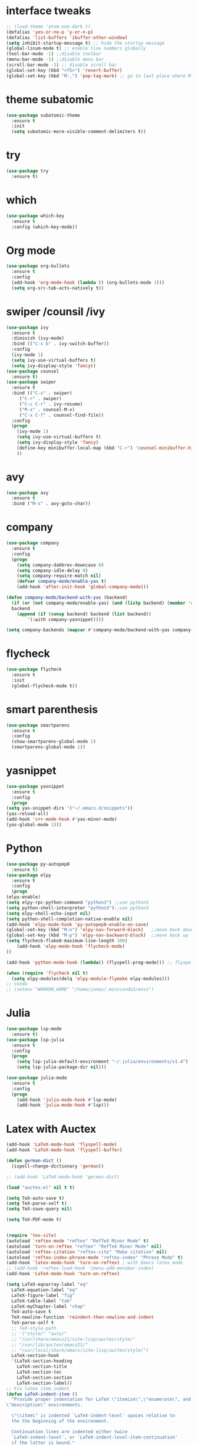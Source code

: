 #+STARTUP overview
* interface tweaks
 #+BEGIN_SRC emacs-lisp
   ;; (load-theme 'atom-one-dark t)		
   (defalias 'yes-or-no-p 'y-or-n-p)
   (defalias 'list-buffers 'ibuffer-other-window)
   (setq inhibit-startup-message t) ;; hide the startup message
   (global-linum-mode t) ;; enable line numbers globally
   (tool-bar-mode -1) ;;disable toolbar
   (menu-bar-mode -1) ;;disable menu bar
   (scroll-bar-mode -1) ;; disable scroll bar
   (global-set-key (kbd "<f5>") 'revert-buffer)
   (global-set-key (kbd "M-,") 'pop-tag-mark) ;; go to last place where M-. was used (go-to-definition)
 #+END_SRC

* theme subatomic
  #+BEGIN_SRC emacs-lisp
    (use-package subatomic-theme
      :ensure t
      :init
      (setq subatomic-more-visible-comment-delimiters t))
  #+END_SRC

* try
#+BEGIN_SRC emacs-lisp
  (use-package try
    :ensure t)
#+END_SRC

* which 
#+BEGIN_SRC emacs-lisp
  (use-package which-key
    :ensure t
    :config (which-key-mode)) 
#+END_SRC

* Org mode 
  #+BEGIN_SRC emacs-lisp
  (use-package org-bullets
    :ensure t
    :config
    (add-hook 'org-mode-hook (lambda () (org-bullets-mode 1)))
    (setq org-src-tab-acts-natively t))
  #+END_SRC

* swiper /counsil /ivy
#+BEGIN_SRC emacs-lisp
  (use-package ivy
    :ensure t
    :diminish (ivy-mode)
    :bind (("C-x b" . ivy-switch-buffer))
    :config
    (ivy-mode 1)
    (setq ivy-use-virtual-buffers t)
    (setq ivy-display-style 'fancy))
  (use-package counsel
    :ensure t)
  (use-package swiper
    :ensure t
    :bind (("C-s" . swiper)
	   ("C-r" . swiper)
	   ("C-c C-r" . ivy-resume)
	   ("M-x" . counsel-M-x)
	   ("C-x C-f" . counsel-find-file))
    :config
    (progn
      (ivy-mode 1)
      (setq ivy-use-virtual-buffers t)
      (setq ivy-display-style 'fancy)
      (define-key minibuffer-local-map (kbd "C-r") 'counsel-minibuffer-history)
      ))
#+END_SRC

* avy
#+BEGIN_SRC emacs-lisp
  (use-package avy
    :ensure t
    :bind ("M-s" . avy-goto-char))
#+END_SRC

* company
#+BEGIN_SRC emacs-lisp
  (use-package company
    :ensure t
    :config
    (progn
      (setq company-dabbrev-downcase 0)
      (setq company-idle-delay 0)
      (setq company-require-match nil)
      (defvar company-mode/enable-yas t)
      (add-hook 'after-init-hook 'global-company-mode)))

  (defun company-mode/backend-with-yas (backend)
    (if (or (not company-mode/enable-yas) (and (listp backend) (member 'company-yasnippet backend)))
	backend
      (append (if (consp backend) backend (list backend))
	      '(:with company-yasnippet))))

  (setq company-backends (mapcar #'company-mode/backend-with-yas company-backends))

#+END_SRC

* flycheck
  #+BEGIN_SRC emacs-lisp
    (use-package flycheck
      :ensure t
      :init
      (global-flycheck-mode t))
  #+END_SRC

* smart parenthesis
  #+BEGIN_SRC emacs-lisp
    (use-package smartparens
      :ensure t
      :config
      (show-smartparens-global-mode 1)
      (smartparens-global-mode 1))
  #+END_SRC

* yasnippet
  #+BEGIN_SRC emacs-lisp
    (use-package yasnippet
      :ensure t
      :config
      (progn
	(setq yas-snippet-dirs '("~/.emacs.d/snippets"))
	(yas-reload-all)
	(add-hook 'c++-mode-hook #'yas-minor-mode)
	(yas-global-mode 1)))
  #+END_SRC
* Python 
  #+BEGIN_SRC emacs-lisp
    (use-package py-autopep8
      :ensure t)
    (use-package elpy
      :ensure t
      :config
      (progn
	(elpy-enable)
	(setq elpy-rpc-python-command "python3") ;;use python3
	(setq python-shell-interpreter "python3");;use python3
	(setq elpy-shell-echo-input nil)
	(setq python-shell-completion-native-enable nil)
	(add-hook 'elpy-mode-hook 'py-autopep8-enable-on-save)
	(global-set-key (kbd "M-n") 'elpy-nav-forward-block)   ;;move bock down
	(global-set-key (kbd "M-p") 'elpy-nav-backward-block)  ;;move bock up
	(setq flycheck-flake8-maximum-line-length 100)
        (add-hook 'elpy-mode-hook 'flycheck-mode)
	))

    (add-hook 'python-mode-hook (lambda() (flyspell-prog-mode))) ;; flyspell for mi baad inglisch

    (when (require 'flycheck nil t)
      (setq elpy-modules(delq 'elpy-module-flymake elpy-modules)))
    ;; conda
    ;; (setenv "WORKON_HOME" "/home/jonas/.miniconda3/envs")
  #+END_SRC

* Julia

#+BEGIN_SRC emacs-lisp
  (use-package lsp-mode
    :ensure t)
  (use-package lsp-julia
    :ensure t
    :config
    (progn
      (setq lsp-julia-default-environment "~/.julia/environments/v1.4")
      (setq lsp-julia-package-dir nil)))

  (use-package julia-mode
    :ensure t
    :config
    (progn
      (add-hook 'julia-mode-hook #'lsp-mode)
      (add-hook 'julia-mode-hook #'lsp)))
#+END_SRC


* Latex with Auctex
  #+BEGIN_SRC emacs-lisp
    (add-hook 'LaTeX-mode-hook 'flyspell-mode)
    (add-hook 'LaTeX-mode-hook 'flyspell-buffer)

    (defun german-dict ()
      (ispell-change-dictionary 'german))

    ;; (add-hook 'LaTeX-mode-hook 'german-dict)

    (load "auctex.el" nil t t)

    (setq TeX-auto-save t)
    (setq TeX-parse-self t)
    (setq TeX-save-query nil)

    (setq TeX-PDF-mode t)


    (require 'tex-site)
    (autoload 'reftex-mode "reftex" "RefTeX Minor Mode" t)
    (autoload 'turn-on-reftex "reftex" "RefTeX Minor Mode" nil)
    (autoload 'reftex-citation "reftex-cite" "Make citation" nil)
    (autoload 'reftex-index-phrase-mode "reftex-index" "Phrase Mode" t)
    (add-hook 'latex-mode-hook 'turn-on-reftex) ; with Emacs latex mode
    ;; (add-hook 'reftex-load-hook 'imenu-add-menubar-index)
    (add-hook 'LaTeX-mode-hook 'turn-on-reftex)

    (setq LaTeX-eqnarray-label "eq"
	  LaTeX-equation-label "eq"
	  LaTeX-figure-label "fig"
	  LaTeX-table-label "tab"
	  LaTeX-myChapter-label "chap"
	  TeX-auto-save t
	  TeX-newline-function 'reindent-then-newline-and-indent
	  TeX-parse-self t
	  ;; TeX-style-path
	  ;; '("style/" "auto/"
	  ;; "/usr/share/emacs21/site-lisp/auctex/style/"
	  ;; "/var/lib/auctex/emacs21/"
	  ;; "/usr/local/share/emacs/site-lisp/auctex/style/")
	  LaTeX-section-hook
	  '(LaTeX-section-heading
	    LaTeX-section-title
	    LaTeX-section-toc
	    LaTeX-section-section
	    LaTeX-section-label))
    ;; Fix latex item indent
    (defun LaTeX-indent-item ()
      "Provide proper indentation for LaTeX \"itemize\",\"enumerate\", and
    \"description\" environments.

      \"\\item\" is indented `LaTeX-indent-level' spaces relative to
      the the beginning of the environment.

      Continuation lines are indented either twice
      `LaTeX-indent-level', or `LaTeX-indent-level-item-continuation'
      if the latter is bound."
      (save-match-data
	(let* ((offset LaTeX-indent-level)
	       (contin (or (and (boundp 'LaTeX-indent-level-item-continuation)
				LaTeX-indent-level-item-continuation)
			   (* 2 LaTeX-indent-level)))
	       (re-beg "\\\\begin{")
	       (re-end "\\\\end{")
	       (re-env "\\(itemize\\|\\enumerate\\|description\\)")
	       (indent (save-excursion
			 (when (looking-at (concat re-beg re-env "}"))
			   (end-of-line))
			 (LaTeX-find-matching-begin)
			 (current-column))))
	  (cond ((looking-at (concat re-beg re-env "}"))
		 (or (save-excursion
		       (beginning-of-line)
		       (ignore-errors
			 (LaTeX-find-matching-begin)
			 (+ (current-column)
			    (if (looking-at (concat re-beg re-env "}"))
				contin
			      offset))))
		     indent))
		 ((looking-at (concat re-end re-env "}"))
		  indent)
		((looking-at "\\\\item")
		 (+ offset indent))
		(t
		 (+ contin indent))))))

    (defcustom LaTeX-indent-level-item-continuation 4
      "*Indentation of continuation lines for items in itemize-like
    environments."
      :group 'LaTeX-indentation
      :type 'integer)

    (eval-after-load "latex"
      '(setq LaTeX-indent-environment-list
	     (nconc '(("itemize" LaTeX-indent-item)
		      ("enumerate" LaTeX-indent-item)
		      ("description" LaTeX-indent-item))
		    LaTeX-indent-environment-list)))



    ;; Make okular work
    (setq TeX-source-correlate-mode t
	  TeX-source-correlate-start-server t)
    (eval-after-load "tex"
      '(setcar (cdr (assoc 'output-pdf TeX-view-program-selection)) "Okular"))


    (company-auctex-init)
    (setq company-math-disallow-unicode-symbols-in-face nil)
    (append '((company-math-symbols-latex company-math-symbols-unicode
		  company-auctex-macros company-auctex-environments))
			  company-backends)


  #+END_SRC

* the rest
#+BEGIN_SRC emacs-lisp
  ;; multiple-cursors
  ;; --------------------------------------
  (require 'multiple-cursors)
  (global-set-key (kbd "C->") 'mc/mark-next-like-this)
  (global-set-key (kbd "C-<") 'mc/mark-previous-like-this)


  ;; C++
  ;; --------------------------
  ;; (add-hook 'c-mode-common-hook (lambda() (flyspell-prog-mode))) ;; flyspell for mi baad inglisch
  ;; (add-to-list 'auto-mode-alist '("\\.h\\'" . c++-mode))

  ;; (setq c-default-style "linux"
  ;;       c-basic-offset 2
  ;; 	  tab-width 2
  ;; 	  indent-tabs-mode t)
  ;; ;;(modern-c++-font-lock-global-mode t)
  ;; ;; flycheck and goolge's cpplint checkstyle

  ;; (add-hook 'c-mode-common-hook 'google-set-c-style)
  ;; (add-hook 'c-mode-common-hook 'google-make-newline-indent)

  ;; (add-hook 'c++-mode-hook
  ;; 	  (lambda () (setq flycheck-clang-language-standard "c++11")))
  ;; (add-hook 'c++-mode-hook 'flycheck-mode)
  ;; (add-hook 'c-mode-hook 'flycheck-mode)
  ;; ;; rtags for references and shit
  ;; (add-hook 'c-mode-hook 'rtags-start-process-unless-running)
  ;; (add-hook 'c++-mode-hook 'rtags-start-process-unless-running)

  ;; (defun my-goto-symbol ()
  ;;   (interactive)
  ;;   (deactivate-mark)
  ;;   (ring-insert find-tag-marker-ring (point-marker))
  ;;   (or (and (require 'rtags nil t)
  ;; 	   (rtags-find-symbol-at-point))))

  ;; (rtags-enable-standard-keybindings)

  ;; (define-key global-map (kbd "C-c f") 'rtags-find-file)

  ;; (define-key c-mode-base-map (kbd "M-.") 'my-goto-symbol)
  ;; (define-key c-mode-base-map (kbd "M-,") 'pop-tag-mark)

  ;; cmake-ide
  ;; (require 'cmake-ide)
  ;; (cmake-ide-setup)
  ;; (setq cmake-ide-flags-c++ (append '("std=c++11")))
  ;; (global-set-key (kbd "C-c m") 'cmake-ide-compile)



  ;; irony for completion
  ;; (require 'irony)
  ;; (require 'company-irony-c-headers)
  ;; (add-hook 'c-mode-hook 'irony-mode)
  ;; (add-hook 'c++-mode-hook 'irony-mode)

  ;; (defun my-irony-mode-hook ()
  ;;   (define-key irony-mode-map
  ;;     [remap completion-at-point] 'irony-completion-at-point)
  ;;   (define-key irony-mode-map
  ;;     [remap complete-symbol] 'irony-completion-at-point))
  ;; (add-hook 'irony-mode-hook 'my-irony-mode-hook)
  ;; (add-hook 'irony-mode-hook 'irony-cdb-autosetup-compile-options)


  ;; (add-hook 'irony-mode-hook 'company-irony-setup-begin-commands)
  ;; (eval-after-load 'company '(add-to-list 'company-backends '(company-irony-c-headers
  ;; 							    company-irony ;; company-yasnippet
  ;; 							    company-clang)))

  ;; Add yasnippet support for all company backends
  ;; https://github.com/syl20bnr/spacemacs/pull/179
  ;; (defvar company-mode/enable-yas t
  ;;   "Enable yasnippet for all backends.")

  ;; (defun company-mode/backend-with-yas (backend)
  ;;   (if (or (not company-mode/enable-yas) (and (listp backend) (member 'company-yasnippet backend)))
  ;;       backend
  ;;     (append (if (consp backend) backend (list backend))
  ;;             '(:with company-yasnippet))))

  ;; (setq company-backends (mapcar #'company-mode/backend-with-yas company-backends))

  
#+END_SRC

